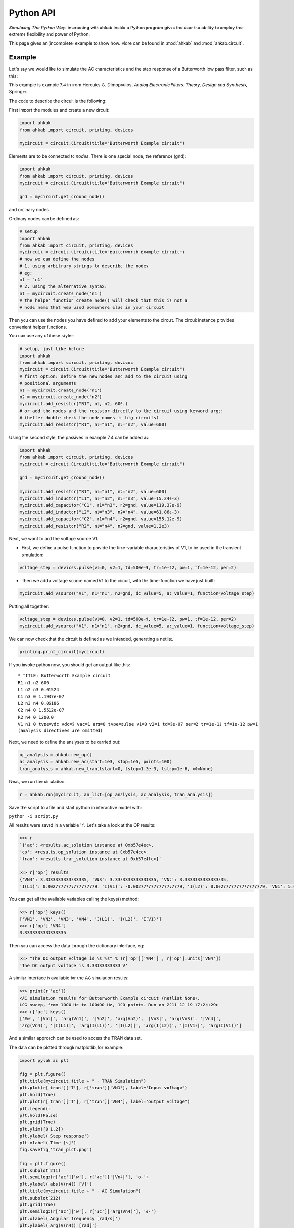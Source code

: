 Python API
~~~~~~~~~~

*Simulating The Python Way*: interacting with ahkab inside a Python
program gives the user the ability to employ the extreme flexibility and
power of Python.

This page gives an (incomplete) example to show how. More can
be found in :mod:`ahkab` and :mod:`ahkab.circuit`.

Example
"""""""

Let's say we would like to simulate the AC characteristics and the step
response of a Butterworth low pass filter, such as this:

.. image:: ../images/python_api/example_circuit.jpg

This example is example 7.4 in from Hercules G. Dimopoulos, *Analog
Electronic Filters: Theory, Design and Synthesis*, Springer.

The code to describe the circuit is the following:

First import the modules and create a new circuit:

.. code:: python

    import ahkab
    from ahkab import circuit, printing, devices
        
    mycircuit = circuit.Circuit(title="Butterworth Example circuit")

Elements are to be connected to *nodes*. There is one special node, the
reference (gnd):

.. code:: python

    import ahkab
    from ahkab import circuit, printing, devices
    mycircuit = circuit.Circuit(title="Butterworth Example circuit")

    gnd = mycircuit.get_ground_node()

and ordinary nodes.

Ordinary nodes can be defined as:

.. code:: python

    # setup
    import ahkab
    from ahkab import circuit, printing, devices
    mycircuit = circuit.Circuit(title="Butterworth Example circuit")
    # now we can define the nodes
    # 1. using arbitrary strings to describe the nodes
    # eg:
    n1 = 'n1'
    # 2. using the alternative syntax:
    n1 = mycircuit.create_node('n1')
    # the helper function create_node() will check that this is not a
    # node name that was used somewhere else in your circuit

Then you can use the nodes you have defined to add your elements to the
circuit. The circuit instance provides convenient helper functions.

You can use any of these styles:

.. code:: python

    # setup, just like before
    import ahkab
    from ahkab import circuit, printing, devices
    mycircuit = circuit.Circuit(title="Butterworth Example circuit")
    # first option: define the new nodes and add to the circuit using 
    # positional arguments
    n1 = mycircuit.create_node("n1")
    n2 = mycircuit.create_node("n2")
    mycircuit.add_resistor("R1", n1, n2, 600.)
    # or add the nodes and the resistor directly to the circuit using keyword args:
    # (better double check the node names in big circuits) 
    mycircuit.add_resistor("R1", n1="n1", n2="n2", value=600) 

Using the second style, the passives in example 7.4 can be added as:

.. code:: python

    import ahkab
    from ahkab import circuit, printing, devices
    mycircuit = circuit.Circuit(title="Butterworth Example circuit")
        
    gnd = mycircuit.get_ground_node()
        
    mycircuit.add_resistor("R1", n1="n1", n2="n2", value=600)
    mycircuit.add_inductor("L1", n1="n2", n2="n3", value=15.24e-3)
    mycircuit.add_capacitor("C1", n1="n3", n2=gnd, value=119.37e-9)
    mycircuit.add_inductor("L2", n1="n3", n2="n4", value=61.86e-3)
    mycircuit.add_capacitor("C2", n1="n4", n2=gnd, value=155.12e-9)
    mycircuit.add_resistor("R2", n1="n4", n2=gnd, value=1.2e3)

Next, we want to add the voltage source V1.

-  First, we define a pulse function to provide the time-variable
   characteristics of V1, to be used in the transient simulation:

.. code:: python

   voltage_step = devices.pulse(v1=0, v2=1, td=500e-9, tr=1e-12, pw=1, tf=1e-12, per=2)

-  Then we add a voltage source named V1 to the circuit, with the
   time-function we have just built:

.. code:: python

   mycircuit.add_vsource("V1", n1="n1", n2=gnd, dc_value=5, ac_value=1, function=voltage_step)

Putting all together:

.. code:: python

    voltage_step = devices.pulse(v1=0, v2=1, td=500e-9, tr=1e-12, pw=1, tf=1e-12, per=2)
    mycircuit.add_vsource("V1", n1="n1", n2=gnd, dc_value=5, ac_value=1, function=voltage_step)

We can now check that the circuit is defined as we intended, generating
a netlist.

.. code:: python

    printing.print_circuit(mycircuit)

If you invoke python now, you should get an output like this:

::

    * TITLE: Butterworth Example circuit
    R1 n1 n2 600
    L1 n2 n3 0.01524
    C1 n3 0 1.1937e-07
    L2 n3 n4 0.06186
    C2 n4 0 1.5512e-07
    R2 n4 0 1200.0
    V1 n1 0 type=vdc vdc=5 vac=1 arg=0 type=pulse v1=0 v2=1 td=5e-07 per=2 tr=1e-12 tf=1e-12 pw=1
    (analysis directives are omitted)

Next, we need to define the analyses to be carried out:

.. code:: python

    op_analysis = ahkab.new_op()
    ac_analysis = ahkab.new_ac(start=1e3, stop=1e5, points=100)
    tran_analysis = ahkab.new_tran(tstart=0, tstop=1.2e-3, tstep=1e-6, x0=None)

Next, we run the simulation:

.. code:: python

    r = ahkab.run(mycircuit, an_list=[op_analysis, ac_analysis, tran_analysis])

Save the script to a file and start python in interactive model with:

``python -i script.py``

All results were saved in a variable 'r'. Let's take a look at the OP
results:

.. code:: python

    >>> r
    `{'ac': <results.ac_solution instance at 0xb57e4ec>, 
    'op': <results.op_solution instance at 0xb57e4cc>, 
    'tran': <results.tran_solution instance at 0xb57e4fc>}`

    >>> r['op'].results
    {'VN4': 3.3333333333333335, 'VN3': 3.3333333333333335, 'VN2': 3.3333333333333335, 
    'I(L1)': 0.0027777777777777779, 'I(V1)': -0.0027777777777777779, 'I(L2)': 0.0027777777777777779, 'VN1': 5.0}

You can get all the available variables calling the keys() method:

.. code:: python

    >>> r['op'].keys()
    ['VN1', 'VN2', 'VN3', 'VN4', 'I(L1)', 'I(L2)', 'I(V1)']
    >>> r['op']['VN4']
    3.3333333333333335

Then you can access the data through the dictionary interface, eg:

.. code:: python

    >>> "The DC output voltage is %s %s" % (r['op']['VN4'] , r['op'].units['VN4'])
    'The DC output voltage is 3.33333333333 V'

A similar interface is available for the AC simulation results:

.. code:: python

    >>> print(r['ac'])
    <AC simulation results for Butterworth Example circuit (netlist None). 
    LOG sweep, from 1000 Hz to 100000 Hz, 100 points. Run on 2011-12-19 17:24:29>
    >>> r['ac'].keys()
    ['#w', '|Vn1|', 'arg(Vn1)', '|Vn2|', 'arg(Vn2)', '|Vn3|', 'arg(Vn3)', '|Vn4|', 
    'arg(Vn4)', '|I(L1)|', 'arg(I(L1))', '|I(L2)|', 'arg(I(L2))', '|I(V1)|', 'arg(I(V1))']

And a similar approach can be used to access the TRAN data set.

The data can be plotted through matplotlib, for example:

.. code:: python

        import pylab as plt
        
        fig = plt.figure()
        plt.title(mycircuit.title + " - TRAN Simulation")
        plt.plot(r['tran']['T'], r['tran']['VN1'], label="Input voltage")
        plt.hold(True)
        plt.plot(r['tran']['T'], r['tran']['VN4'], label="output voltage")
        plt.legend()
        plt.hold(False)
        plt.grid(True)
        plt.ylim([0,1.2])
        plt.ylabel('Step response')
        plt.xlabel('Time [s]')
        fig.savefig('tran_plot.png')
        
        fig = plt.figure()
        plt.subplot(211)
        plt.semilogx(r['ac']['w'], r['ac']['|Vn4|'], 'o-')
        plt.ylabel('abs(V(n4)) [V]')
        plt.title(mycircuit.title + " - AC Simulation")
        plt.subplot(212)
        plt.grid(True)
        plt.semilogx(r['ac']['w'], r['ac']['arg(Vn4)'], 'o-')
        plt.xlabel('Angular frequency [rad/s]')
        plt.ylabel('arg(V(n4)) [rad]')
        fig.savefig('ac_plot.png')
        plt.show()

The previous code generates the following plots:

.. image:: ../images/python_api/tran_plot.png

.. image:: ../images/python_api/ac_plot.png

It is also possible to extract attenuation in pass-band (0-2kHz) and
stop-band (6.5kHz and up).

The problem is that the voltages/currents we are looking for may not
have been evaluated by ahkab at the desired points. This can be easily
overcome with interpolation through scipy.

Here is a snippet of code to evaluate the attenuation is pass-band and
stop band in the example:

.. code:: python

        import scipy, numpy, scipy.interpolate 
        
        # Normalize the output to the low frequency value and convert to array
        norm_out = numpy.asarray(r['ac']['|Vn4|'].T/r['ac']['|Vn4|'].max())
        # Convert to dB
        norm_out_db = 20*numpy.log10(norm_out)
        # Reshape to be scipy-friendly
        norm_out_db = norm_out_db.reshape((max(norm_out_db.shape), ))
        # Convert angular frequencies to Hz and convert matrix to array
        frequencies = numpy.asarray(r['ac']['w'].T/2/math.pi)
        # Reshape to be scipy-friendly
        frequencies = frequencies.reshape((max(frequencies.shape), ))
        # call scipy to interpolate
        norm_out_db_interpolated = scipy.interpolate.interp1d(frequencies, norm_out_db)
        
        print "Maximum attenuation in the pass band (0-%g Hz) is %g dB" % \
        (2e3, -1.0*norm_out_db_interpolated(2e3))
        print "Minimum attenuation in the stop band (%g Hz - Inf) is %g dB" % \
        (6.5e3, -1.0*norm_out_db_interpolated(6.5e3))

You should see the following output:

.. code:: python

    Maximum attenuation in the pass band (0-2000 Hz) is 0.351373 dB
    Minimum attenuation in the stop band (6500 Hz - Inf) is 30.2088 dB

`Download the python
file. <https://raw.github.com/wiki/ahkab/ahkab/script.py>`__
